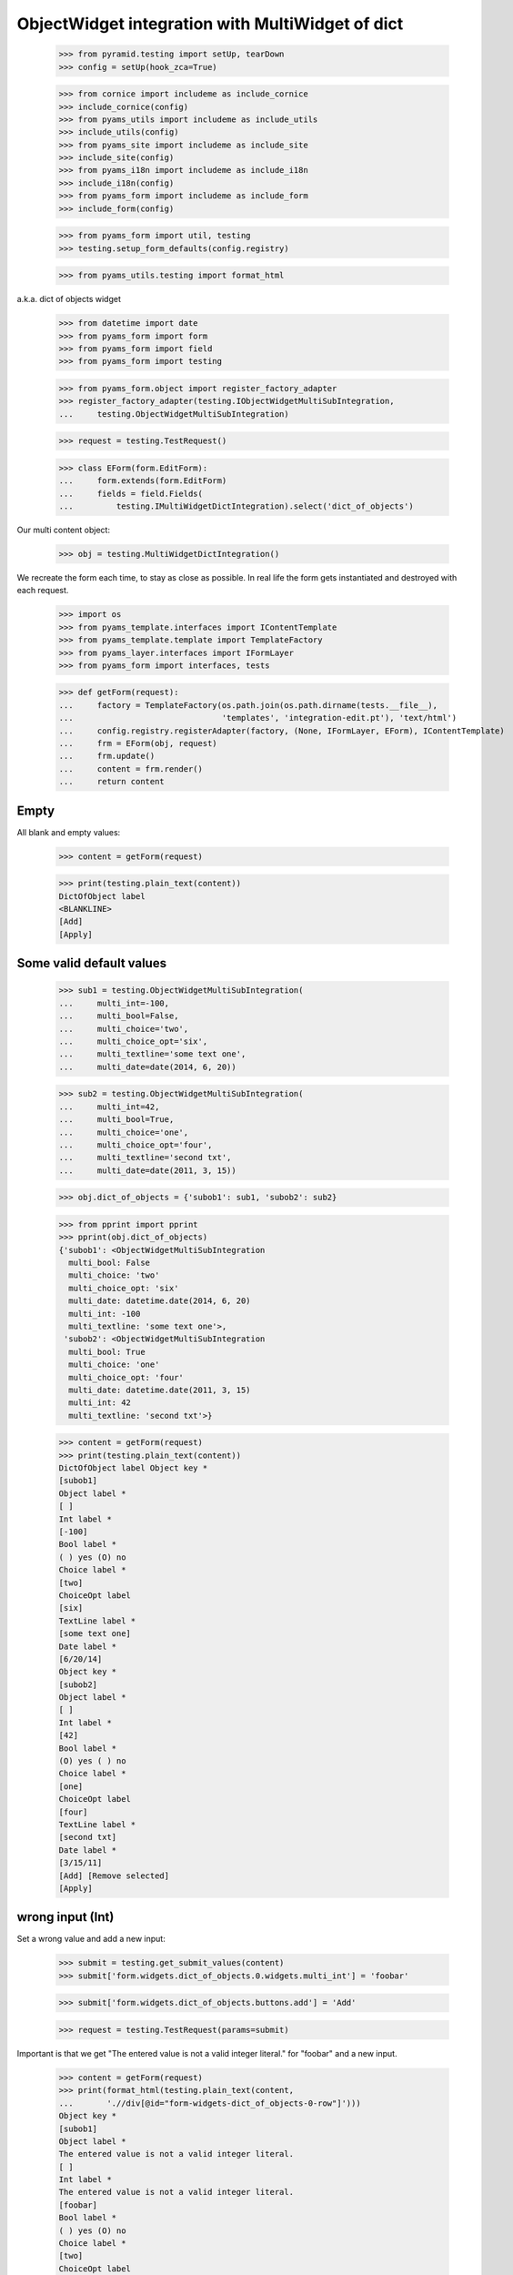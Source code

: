 ObjectWidget integration with MultiWidget of dict
-------------------------------------------------

  >>> from pyramid.testing import setUp, tearDown
  >>> config = setUp(hook_zca=True)

  >>> from cornice import includeme as include_cornice
  >>> include_cornice(config)
  >>> from pyams_utils import includeme as include_utils
  >>> include_utils(config)
  >>> from pyams_site import includeme as include_site
  >>> include_site(config)
  >>> from pyams_i18n import includeme as include_i18n
  >>> include_i18n(config)
  >>> from pyams_form import includeme as include_form
  >>> include_form(config)

  >>> from pyams_form import util, testing
  >>> testing.setup_form_defaults(config.registry)

  >>> from pyams_utils.testing import format_html

a.k.a. dict of objects widget

  >>> from datetime import date
  >>> from pyams_form import form
  >>> from pyams_form import field
  >>> from pyams_form import testing

  >>> from pyams_form.object import register_factory_adapter
  >>> register_factory_adapter(testing.IObjectWidgetMultiSubIntegration,
  ...     testing.ObjectWidgetMultiSubIntegration)

  >>> request = testing.TestRequest()

  >>> class EForm(form.EditForm):
  ...     form.extends(form.EditForm)
  ...     fields = field.Fields(
  ...         testing.IMultiWidgetDictIntegration).select('dict_of_objects')

Our multi content object:

  >>> obj = testing.MultiWidgetDictIntegration()

We recreate the form each time, to stay as close as possible.
In real life the form gets instantiated and destroyed with each request.

  >>> import os
  >>> from pyams_template.interfaces import IContentTemplate
  >>> from pyams_template.template import TemplateFactory
  >>> from pyams_layer.interfaces import IFormLayer
  >>> from pyams_form import interfaces, tests

  >>> def getForm(request):
  ...     factory = TemplateFactory(os.path.join(os.path.dirname(tests.__file__),
  ...                               'templates', 'integration-edit.pt'), 'text/html')
  ...     config.registry.registerAdapter(factory, (None, IFormLayer, EForm), IContentTemplate)
  ...     frm = EForm(obj, request)
  ...     frm.update()
  ...     content = frm.render()
  ...     return content

Empty
#####

All blank and empty values:

  >>> content = getForm(request)

  >>> print(testing.plain_text(content))
  DictOfObject label
  <BLANKLINE>
  [Add]
  [Apply]

Some valid default values
#########################

  >>> sub1 = testing.ObjectWidgetMultiSubIntegration(
  ...     multi_int=-100,
  ...     multi_bool=False,
  ...     multi_choice='two',
  ...     multi_choice_opt='six',
  ...     multi_textline='some text one',
  ...     multi_date=date(2014, 6, 20))

  >>> sub2 = testing.ObjectWidgetMultiSubIntegration(
  ...     multi_int=42,
  ...     multi_bool=True,
  ...     multi_choice='one',
  ...     multi_choice_opt='four',
  ...     multi_textline='second txt',
  ...     multi_date=date(2011, 3, 15))

  >>> obj.dict_of_objects = {'subob1': sub1, 'subob2': sub2}

  >>> from pprint import pprint
  >>> pprint(obj.dict_of_objects)
  {'subob1': <ObjectWidgetMultiSubIntegration
    multi_bool: False
    multi_choice: 'two'
    multi_choice_opt: 'six'
    multi_date: datetime.date(2014, 6, 20)
    multi_int: -100
    multi_textline: 'some text one'>,
   'subob2': <ObjectWidgetMultiSubIntegration
    multi_bool: True
    multi_choice: 'one'
    multi_choice_opt: 'four'
    multi_date: datetime.date(2011, 3, 15)
    multi_int: 42
    multi_textline: 'second txt'>}

  >>> content = getForm(request)
  >>> print(testing.plain_text(content))
  DictOfObject label Object key *
  [subob1]
  Object label *
  [ ]
  Int label *
  [-100]
  Bool label *
  ( ) yes (O) no
  Choice label *
  [two]
  ChoiceOpt label
  [six]
  TextLine label *
  [some text one]
  Date label *
  [6/20/14]
  Object key *
  [subob2]
  Object label *
  [ ]
  Int label *
  [42]
  Bool label *
  (O) yes ( ) no
  Choice label *
  [one]
  ChoiceOpt label
  [four]
  TextLine label *
  [second txt]
  Date label *
  [3/15/11]
  [Add] [Remove selected]
  [Apply]

wrong input (Int)
#################

Set a wrong value and add a new input:

  >>> submit = testing.get_submit_values(content)
  >>> submit['form.widgets.dict_of_objects.0.widgets.multi_int'] = 'foobar'

  >>> submit['form.widgets.dict_of_objects.buttons.add'] = 'Add'

  >>> request = testing.TestRequest(params=submit)

Important is that we get "The entered value is not a valid integer literal."
for "foobar" and a new input.

  >>> content = getForm(request)
  >>> print(format_html(testing.plain_text(content,
  ...       './/div[@id="form-widgets-dict_of_objects-0-row"]')))
  Object key *
  [subob1]
  Object label *
  The entered value is not a valid integer literal.
  [ ]
  Int label *
  The entered value is not a valid integer literal.
  [foobar]
  Bool label *
  ( ) yes (O) no
  Choice label *
  [two]
  ChoiceOpt label
  [six]
  TextLine label *
  [some text one]
  Date label *
  [6/20/14]

Submit again with the empty field:

  >>> submit = testing.get_submit_values(content)
  >>> request = testing.TestRequest(params=submit)
  >>> content = getForm(request)
  >>> print(format_html(testing.plain_text(content,
  ...     './/div[@id="form-widgets-dict_of_objects-0-row"]//div[@class="error"]')))
  Required input is missing.
  Required input is missing.
  Required input is missing.
  Required input is missing.
  Required input is missing.

  >>> print(format_html(testing.plain_text(content,
  ...     './/div[@id="form-widgets-dict_of_objects-1-row"]//div[@class="error"]')))
  The entered value is not a valid integer literal.
  The entered value is not a valid integer literal.

  >>> print(format_html(testing.plain_text(content,
  ...     './/div[@id="form-widgets-dict_of_objects-0-row"]')))
  Object key *
  Required input is missing.
  []
  Object label *
  [ ]
  Int label *
  Required input is missing.
  []
  Bool label *
  Required input is missing.
  ( ) yes ( ) no
  Choice label *
  [one]
  ChoiceOpt label
  [No value]
  TextLine label *
  Required input is missing.
  []
  Date label *
  Required input is missing.
  []

Let's remove some items:

  >>> submit = testing.get_submit_values(content)
  >>> submit['form.widgets.dict_of_objects.0.remove'] = '1'
  >>> submit['form.widgets.dict_of_objects.2.remove'] = '1'
  >>> submit['form.widgets.dict_of_objects.buttons.remove'] = 'Remove selected'
  >>> request = testing.TestRequest(params=submit)
  >>> content = getForm(request)
  >>> print(format_html(testing.plain_text(content)))
  DictOfObject label Object key *
  [subob1]
  Object label *
  The entered value is not a valid integer literal.
  [ ]
  Int label *
  The entered value is not a valid integer literal.
  [foobar]
  Bool label *
  ( ) yes (O) no
  Choice label *
  [two]
  ChoiceOpt label
  [six]
  TextLine label *
  [some text one]
  Date label *
  [6/20/14]
  [Add] [Remove selected]
  [Apply]

The object is unchanged:

  >>> pprint(obj.dict_of_objects)
  {'subob1': <ObjectWidgetMultiSubIntegration
    multi_bool: False
    multi_choice: 'two'
    multi_choice_opt: 'six'
    multi_date: datetime.date(2014, 6, 20)
    multi_int: -100
    multi_textline: 'some text one'>,
   'subob2': <ObjectWidgetMultiSubIntegration
    multi_bool: True
    multi_choice: 'one'
    multi_choice_opt: 'four'
    multi_date: datetime.date(2011, 3, 15)
    multi_int: 42
    multi_textline: 'second txt'>}


wrong input (TextLine)
######################

Set a wrong value and add a new input:

  >>> submit = testing.get_submit_values(content)
  >>> submit['form.widgets.dict_of_objects.0.widgets.multi_textline'] = 'foo\nbar'

  >>> submit['form.widgets.dict_of_objects.buttons.add'] = 'Add'

  >>> request = testing.TestRequest(params=submit)

Important is that we get "Constraint not satisfied"
for "foo\nbar" and a new input.

  >>> content = getForm(request)
  >>> print(testing.plain_text(content,
  ...     './/div[@id="form-widgets-dict_of_objects-0-row"]'))
  Object key *
  [subob1]
  Object label *
  The entered value is not a valid integer literal.
  [ ]
  Int label *
  The entered value is not a valid integer literal.
  [foobar]
  Bool label *
  ( ) yes (O) no
  Choice label *
  [two]
  ChoiceOpt label
  [six]
  TextLine label *
  Constraint not satisfied
  [foo
  bar]
  Date label *
  [6/20/14]

Submit again with the empty field:

  >>> submit = testing.get_submit_values(content)
  >>> request = testing.TestRequest(params=submit)
  >>> content = getForm(request)

  >>> print(format_html(testing.plain_text(content,
  ...     './/div[@id="form-widgets-dict_of_objects-0-row"]//div[@class="error"]')))
  Required input is missing.
  Required input is missing.
  Required input is missing.
  Required input is missing.
  Required input is missing.

  >>> print(format_html(testing.plain_text(content,
  ...     './/div[@id="form-widgets-dict_of_objects-1-row"]//div[@class="error"]')))
  The entered value is not a valid integer literal.
  The entered value is not a valid integer literal.
  Constraint not satisfied

Let's remove some items:

  >>> submit = testing.get_submit_values(content)
  >>> submit['form.widgets.dict_of_objects.0.remove'] = '1'
  >>> submit['form.widgets.dict_of_objects.buttons.remove'] = 'Remove selected'
  >>> request = testing.TestRequest(params=submit)
  >>> content = getForm(request)
  >>> print(format_html(testing.plain_text(content)))
  DictOfObject label Object key *
  [subob1]
  Object label *
  The entered value is not a valid integer literal.
  [ ]
  Int label *
  The entered value is not a valid integer literal.
  [foobar]
  Bool label *
  ( ) yes (O) no
  Choice label *
  [two]
  ChoiceOpt label
  [six]
  TextLine label *
  Constraint not satisfied
  [foo
  bar]
  Date label *
  [6/20/14]
  [Add] [Remove selected]
  [Apply]

The object is unchanged:

  >>> pprint(obj.dict_of_objects)
  {'subob1': <ObjectWidgetMultiSubIntegration
    multi_bool: False
    multi_choice: 'two'
    multi_choice_opt: 'six'
    multi_date: datetime.date(2014, 6, 20)
    multi_int: -100
    multi_textline: 'some text one'>,
   'subob2': <ObjectWidgetMultiSubIntegration
    multi_bool: True
    multi_choice: 'one'
    multi_choice_opt: 'four'
    multi_date: datetime.date(2011, 3, 15)
    multi_int: 42
    multi_textline: 'second txt'>}


wrong input (Date)
##################

Set a wrong value and add a new input:

  >>> submit = testing.get_submit_values(content)
  >>> submit['form.widgets.dict_of_objects.0.widgets.multi_date'] = 'foobar'

  >>> submit['form.widgets.dict_of_objects.buttons.add'] = 'Add'

  >>> request = testing.TestRequest(params=submit)

Important is that we get "The datetime string did not match the pattern"
for "foobar" and a new input.

  >>> content = getForm(request)
  >>> print(testing.plain_text(content))
  DictOfObject label Object key *
  [subob1]
  Object label *
  The entered value is not a valid integer literal.
  [ ]
  Int label *
  The entered value is not a valid integer literal.
  [foobar]
  Bool label *
  ( ) yes (O) no
  Choice label *
  [two]
  ChoiceOpt label
  [six]
  TextLine label *
  Constraint not satisfied
  [foo
  bar]
  Date label *
  The datetime string did not match the pattern 'M/d/yy'.
  [foobar]
  Object key *
  []
  Object label *
  [ ]
  Int label *
  []
  Bool label *
  ( ) yes ( ) no
  Choice label *
  [[    ]]
  ChoiceOpt label
  [No value]
  TextLine label *
  []
  Date label *
  []
  [Add] [Remove selected]
  [Apply]

Submit again with the empty field:

  >>> submit = testing.get_submit_values(content)
  >>> request = testing.TestRequest(params=submit)
  >>> content = getForm(request)
  >>> print(format_html(testing.plain_text(content,
  ...     './/div[@id="form-widgets-dict_of_objects-1-row"]//div[@class="error"]')))
  The entered value is not a valid integer literal.
  The entered value is not a valid integer literal.
  Constraint not satisfied
  The datetime string did not match the pattern 'M/d/yy'.

Fill in a valid value:

  >>> submit = testing.get_submit_values(content)
  >>> submit['form.widgets.dict_of_objects.0.widgets.multi_date'] = '6/21/14'
  >>> request = testing.TestRequest(params=submit)
  >>> content = getForm(request)
  >>> print(testing.plain_text(content))
  DictOfObject label Object key *
  Required input is missing.
  []
  Object label *
  [ ]
  Int label *
  Required input is missing.
  []
  Bool label *
  Required input is missing.
  ( ) yes ( ) no
  Choice label *
  [one]
  ChoiceOpt label
  [No value]
  TextLine label *
  Required input is missing.
  []
  Date label *
  [6/21/14]
  Object key *
  [subob1]
  Object label *
  The entered value is not a valid integer literal.
  [ ]
  Int label *
  The entered value is not a valid integer literal.
  [foobar]
  Bool label *
  ( ) yes (O) no
  Choice label *
  [two]
  ChoiceOpt label
  [six]
  TextLine label *
  Constraint not satisfied
  [foo
  bar]
  Date label *
  The datetime string did not match the pattern 'M/d/yy'.
  [foobar]
  [Add] [Remove selected]
  [Apply]

Let's remove some items:

  >>> submit = testing.get_submit_values(content)
  >>> submit['form.widgets.dict_of_objects.0.remove'] = '1'
  >>> submit['form.widgets.dict_of_objects.buttons.remove'] = 'Remove selected'
  >>> request = testing.TestRequest(params=submit)
  >>> content = getForm(request)
  >>> print(testing.plain_text(content))
  DictOfObject label Object key *
  [subob1]
  Object label *
  The entered value is not a valid integer literal.
  [ ]
  Int label *
  The entered value is not a valid integer literal.
  [foobar]
  Bool label *
  ( ) yes (O) no
  Choice label *
  [two]
  ChoiceOpt label
  [six]
  TextLine label *
  Constraint not satisfied
  [foo
  bar]
  Date label *
  The datetime string did not match the pattern 'M/d/yy'.
  [foobar]
  [Add] [Remove selected]
  [Apply]

The object is unchanged:

  >>> pprint(obj.dict_of_objects)
  {'subob1': <ObjectWidgetMultiSubIntegration
    multi_bool: False
    multi_choice: 'two'
    multi_choice_opt: 'six'
    multi_date: datetime.date(2014, 6, 20)
    multi_int: -100
    multi_textline: 'some text one'>,
   'subob2': <ObjectWidgetMultiSubIntegration
    multi_bool: True
    multi_choice: 'one'
    multi_choice_opt: 'four'
    multi_date: datetime.date(2011, 3, 15)
    multi_int: 42
    multi_textline: 'second txt'>}

Fix values
##########

  >>> submit = testing.get_submit_values(content)
  >>> submit['form.widgets.dict_of_objects.0.widgets.multi_int'] = '1042'
  >>> submit['form.widgets.dict_of_objects.0.widgets.multi_textline'] = 'moo900'
  >>> submit['form.widgets.dict_of_objects.0.widgets.multi_date'] = '6/23/14'

  >>> request = testing.TestRequest(params=submit)
  >>> content = getForm(request)
  >>> print(testing.plain_text(content))
  DictOfObject label Object key *
  [subob1]
  Object label *
  [ ]
  Int label *
  [1,042]
  Bool label *
  ( ) yes (O) no
  Choice label *
  [two]
  ChoiceOpt label
  [six]
  TextLine label *
  [moo900]
  Date label *
  [6/23/14]
  [Add] [Remove selected]
  [Apply]

The object is unchanged:

  >>> pprint(obj.dict_of_objects)
  {'subob1': <ObjectWidgetMultiSubIntegration
    multi_bool: False
    multi_choice: 'two'
    multi_choice_opt: 'six'
    multi_date: datetime.date(2014, 6, 20)
    multi_int: -100
    multi_textline: 'some text one'>,
   'subob2': <ObjectWidgetMultiSubIntegration
    multi_bool: True
    multi_choice: 'one'
    multi_choice_opt: 'four'
    multi_date: datetime.date(2011, 3, 15)
    multi_int: 42
    multi_textline: 'second txt'>}

And apply

  >>> submit = testing.get_submit_values(content)
  >>> submit['form.buttons.apply'] = 'Apply'

  >>> request = testing.TestRequest(params=submit)
  >>> content = getForm(request)
  >>> print(testing.plain_text(content))
  Data successfully updated.DictOfObject label Object key *
  [subob1]
  Object label *
  [ ]
  Int label *
  [1,042]
  Bool label *
  ( ) yes (O) no
  Choice label *
  [two]
  ChoiceOpt label
  [six]
  TextLine label *
  [moo900]
  Date label *
  [6/23/14]
  [Add] [Remove selected]
  [Apply]

Now the object gets updated:

  >>> pprint(obj.dict_of_objects)
  {'subob1': <ObjectWidgetMultiSubIntegration
    multi_bool: False
    multi_choice: 'two'
    multi_choice_opt: 'six'
    multi_date: datetime.date(2014, 6, 23)
    multi_int: 1042
    multi_textline: 'moo900'>}


Twisting some keys
##################

Change key values, item values must stick to the new values.

  >>> sub1 = testing.ObjectWidgetMultiSubIntegration(
  ...     multi_int=-100,
  ...     multi_bool=False,
  ...     multi_choice='two',
  ...     multi_choice_opt='six',
  ...     multi_textline='some text one',
  ...     multi_date=date(2014, 6, 20))

  >>> sub2 = testing.ObjectWidgetMultiSubIntegration(
  ...     multi_int=42,
  ...     multi_bool=True,
  ...     multi_choice='one',
  ...     multi_choice_opt='four',
  ...     multi_textline='second txt',
  ...     multi_date=date(2011, 3, 15))

  >>> obj.dict_of_objects = {'subob1': sub1, 'subob2': sub2}

  >>> request = testing.TestRequest()
  >>> content = getForm(request)

  >>> submit = testing.get_submit_values(content)
  >>> submit['form.widgets.dict_of_objects.key.0'] = 'twisted'  # was subob1

  >>> submit['form.buttons.apply'] = 'Apply'

  >>> request = testing.TestRequest(params=submit)

  >>> content = getForm(request)

  >>> pprint(obj.dict_of_objects)
  {'subob2': <ObjectWidgetMultiSubIntegration
    multi_bool: True
    multi_choice: 'one'
    multi_choice_opt: 'four'
    multi_date: datetime.date(2011, 3, 15)
    multi_int: 42
    multi_textline: 'second txt'>,
   'twisted': <ObjectWidgetMultiSubIntegration
    multi_bool: False
    multi_choice: 'two'
    multi_choice_opt: 'six'
    multi_date: datetime.date(2014, 6, 20)
    multi_int: -100
    multi_textline: 'some text one'>}


  >>> submit = testing.get_submit_values(content)
  >>> submit['form.widgets.dict_of_objects.key.1'] = 'subob2'  # was twisted
  >>> submit['form.widgets.dict_of_objects.key.0'] = 'subob1'  # was subob2

  >>> submit['form.buttons.apply'] = 'Apply'

  >>> request = testing.TestRequest(params=submit)

  >>> content = getForm(request)

  >>> pprint(obj.dict_of_objects)
  {'subob1': <ObjectWidgetMultiSubIntegration
    multi_bool: True
    multi_choice: 'one'
    multi_choice_opt: 'four'
    multi_date: datetime.date(2011, 3, 15)
    multi_int: 42
    multi_textline: 'second txt'>,
   'subob2': <ObjectWidgetMultiSubIntegration
    multi_bool: False
    multi_choice: 'two'
    multi_choice_opt: 'six'
    multi_date: datetime.date(2014, 6, 20)
    multi_int: -100
    multi_textline: 'some text one'>}

Bool was misbehaving
####################

  >>> sub1 = testing.ObjectWidgetMultiSubIntegration(
  ...     multi_int=-100,
  ...     multi_bool=False,
  ...     multi_choice='two',
  ...     multi_choice_opt='six',
  ...     multi_textline='some text one',
  ...     multi_date=date(2014, 6, 20))

  >>> sub2 = testing.ObjectWidgetMultiSubIntegration(
  ...     multi_int=42,
  ...     multi_bool=True,
  ...     multi_choice='one',
  ...     multi_choice_opt='four',
  ...     multi_textline='second txt',
  ...     multi_date=date(2011, 3, 15))

  >>> obj.dict_of_objects = {'subob1': sub1, 'subob2': sub2}

  >>> request = testing.TestRequest()
  >>> content = getForm(request)

  >>> submit = testing.get_submit_values(content)
  >>> submit['form.widgets.dict_of_objects.0.widgets.multi_bool'] = 'true'
  >>> submit['form.buttons.apply'] = 'Apply'

  >>> request = testing.TestRequest(params=submit)

  >>> content = getForm(request)
  >>> print(testing.plain_text(content))
  Data successfully updated...
  ...

  >>> pprint(obj.dict_of_objects)
  {'subob1': <ObjectWidgetMultiSubIntegration
    multi_bool: True
    multi_choice: 'two'
    multi_choice_opt: 'six'
    multi_date: datetime.date(2014, 6, 20)
    multi_int: -100
    multi_textline: 'some text one'>,
   'subob2': <ObjectWidgetMultiSubIntegration
    multi_bool: True
    multi_choice: 'one'
    multi_choice_opt: 'four'
    multi_date: datetime.date(2011, 3, 15)
    multi_int: 42
    multi_textline: 'second txt'>}


  >>> submit = testing.get_submit_values(content)
  >>> submit['form.widgets.dict_of_objects.0.widgets.multi_bool'] = 'false'
  >>> submit['form.buttons.apply'] = 'Apply'

  >>> request = testing.TestRequest(params=submit)

  >>> content = getForm(request)
  >>> print(testing.plain_text(content))
  Data successfully updated...
  ...

  >>> pprint(obj.dict_of_objects)
  {'subob1': <ObjectWidgetMultiSubIntegration
    multi_bool: False
    multi_choice: 'two'
    multi_choice_opt: 'six'
    multi_date: datetime.date(2014, 6, 20)
    multi_int: -100
    multi_textline: 'some text one'>,
   'subob2': <ObjectWidgetMultiSubIntegration
    multi_bool: True
    multi_choice: 'one'
    multi_choice_opt: 'four'
    multi_date: datetime.date(2011, 3, 15)
    multi_int: 42
    multi_textline: 'second txt'>}


Tests cleanup:

  >>> tearDown()
